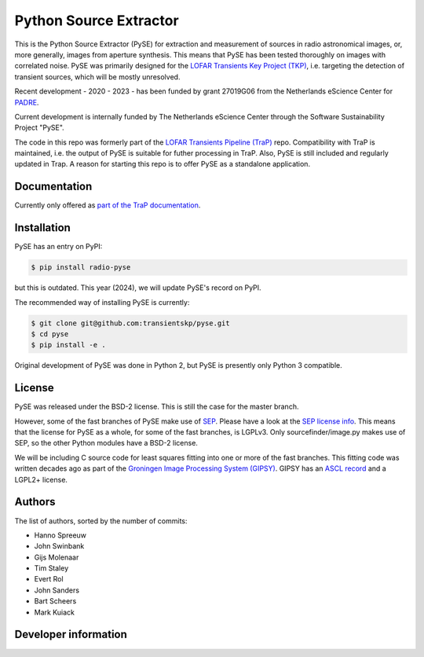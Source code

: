 Python Source Extractor
=======================

This is the Python Source Extractor (PySE) for extraction and measurement of sources in radio astronomical images, or,
more generally, images from aperture synthesis. This means that PySE has been tested thoroughly on images with correlated noise.
PySE was primarily designed for the `LOFAR Transients Key Project (TKP) <https://transientskp.org/>`_, i.e. targeting the
detection of transient sources, which will be mostly unresolved.

Recent development - 2020 - 2023 - has been funded by grant 27019G06 from the Netherlands eScience Center
for `PADRE <https://www.esciencecenter.nl/projects/the-petaflop-aartfaac-data-reduction-engine-padre/>`_.

Current development is internally funded by The Netherlands eScience Center through the Software Sustainability
Project "PySE".

The code in this repo was formerly part of the `LOFAR Transients Pipeline (TraP) <https://github.com/transientskp/tkp/>`_
repo.
Compatibility with TraP is maintained, i.e. the output of PySE is suitable for futher processing in TraP.
Also, PySE is still included and regularly updated in Trap.
A reason for starting this repo is to offer PySE as a standalone application.

Documentation
-------------

Currently only offered as `part of the TraP documentation <https://tkp.readthedocs.io/en/latest/tools/pyse.html>`_.

Installation
------------

PySE has an entry on PyPI:

.. code-block:: bash

    $ pip install radio-pyse

but this is outdated. This year (2024), we will update PySE's record on PyPI.

The recommended way of installing PySE is currently:

.. code-block:: bash

    $ git clone git@github.com:transientskp/pyse.git
    $ cd pyse
    $ pip install -e .

Original development of PySE was done in Python 2, but PySE is presently only Python 3 compatible.


License
-------

PySE was released under the BSD-2 license.
This is still the case for the master branch.

However, some of the fast branches of PySE make use of `SEP <https://github.com/kbarbary/sep>`_.
Please have a look at the `SEP license info <https://github.com/kbarbary/sep?tab=readme-ov-file#license>`_.
This means that the license for PySE as a whole, for some of the fast branches, is LGPLv3.
Only sourcefinder/image.py makes use of SEP, so the other Python modules have a BSD-2 license.

We will be including C source code for least squares fitting into one or more of the fast branches.
This fitting code was written decades ago as part of the `Groningen Image Processing System (GIPSY) <https://www.astro.rug.nl/~gipsy/>`_.
GIPSY has an `ASCL record <https://ascl.net/1109.018>`_ and a LGPL2+ license.

Authors
-------

The list of authors, sorted by the number of commits:

- Hanno Spreeuw
- John Swinbank
- Gijs Molenaar
- Tim Staley
- Evert Rol
- John Sanders
- Bart Scheers
- Mark Kuiack


Developer information
---------------------

.. image:: https://github.com/transientskp/pyse/actions/workflows/ci.yaml/badge.svg
   :target: https://github.com/transientskp/pyse/actions
